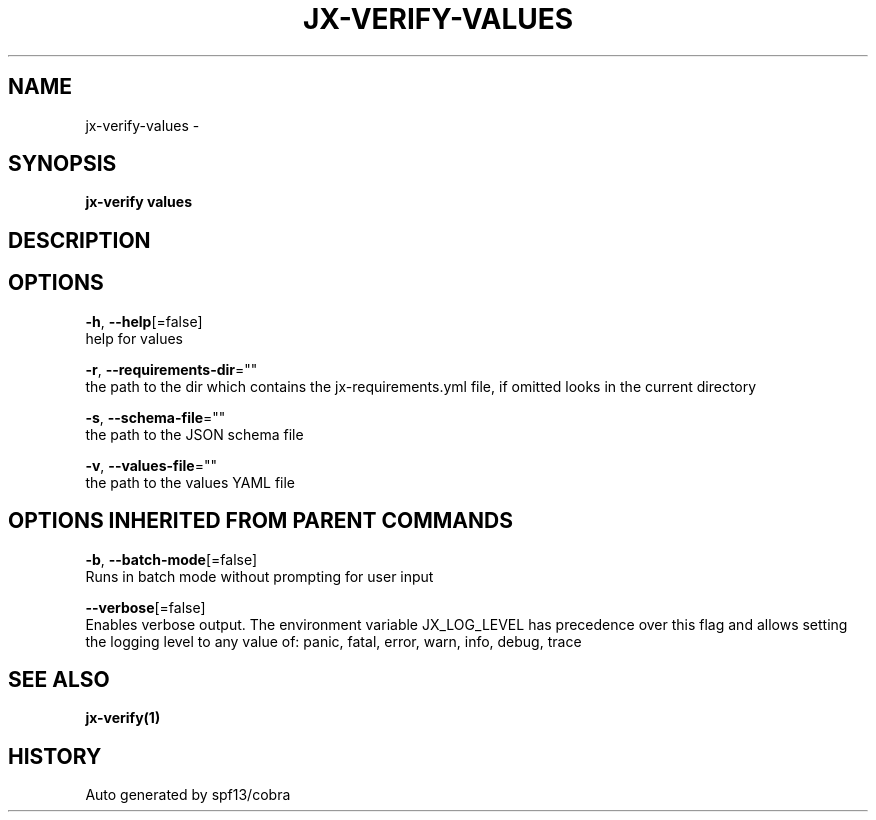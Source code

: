 .TH "JX-VERIFY\-VALUES" "1" "" "Auto generated by spf13/cobra" "" 
.nh
.ad l


.SH NAME
.PP
jx\-verify\-values \-


.SH SYNOPSIS
.PP
\fBjx\-verify values\fP


.SH DESCRIPTION

.SH OPTIONS
.PP
\fB\-h\fP, \fB\-\-help\fP[=false]
    help for values

.PP
\fB\-r\fP, \fB\-\-requirements\-dir\fP=""
    the path to the dir which contains the jx\-requirements.yml file, if omitted looks in the current directory

.PP
\fB\-s\fP, \fB\-\-schema\-file\fP=""
    the path to the JSON schema file

.PP
\fB\-v\fP, \fB\-\-values\-file\fP=""
    the path to the values YAML file


.SH OPTIONS INHERITED FROM PARENT COMMANDS
.PP
\fB\-b\fP, \fB\-\-batch\-mode\fP[=false]
    Runs in batch mode without prompting for user input

.PP
\fB\-\-verbose\fP[=false]
    Enables verbose output. The environment variable JX\_LOG\_LEVEL has precedence over this flag and allows setting the logging level to any value of: panic, fatal, error, warn, info, debug, trace


.SH SEE ALSO
.PP
\fBjx\-verify(1)\fP


.SH HISTORY
.PP
Auto generated by spf13/cobra
